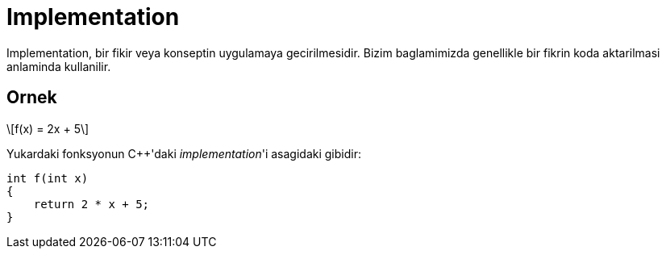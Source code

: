 = Implementation
:stem: latexmath

Implementation, bir fikir veya konseptin uygulamaya gecirilmesidir. Bizim baglamimizda genellikle bir fikrin koda aktarilmasi anlaminda kullanilir.

== Ornek

[stem]
++++
f(x) = 2x + 5
++++

Yukardaki fonksyonun {cpp}'daki _implementation_'i asagidaki gibidir:

[source]
----
int f(int x) 
{
    return 2 * x + 5;
}
----
